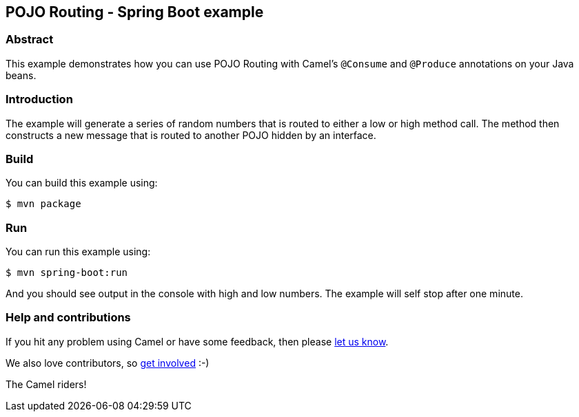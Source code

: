 == POJO Routing - Spring Boot example

=== Abstract

This example demonstrates how you can use POJO Routing with Camel's `@Consume` and `@Produce` annotations on your Java beans.

=== Introduction

The example will generate a series of random numbers that is routed to either a low
or high method call. The method then constructs a new message that is routed to another POJO
hidden by an interface.

=== Build

You can build this example using:

    $ mvn package

=== Run

You can run this example using:

    $ mvn spring-boot:run

And you should see output in the console with high and low numbers. The example will self stop after one minute.

=== Help and contributions

If you hit any problem using Camel or have some feedback, then please
https://camel.apache.org/community/support/[let us know].

We also love contributors, so
https://camel.apache.org/community/contributing/[get involved] :-)

The Camel riders!
